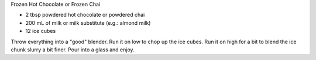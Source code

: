Frozen Hot Chocolate or Frozen Chai

* 2 tbsp powdered hot chocolate or powdered chai
* 200 mL of milk or milk substitute (e.g.:  almond milk)
* 12 ice cubes

Throw everything into a "good" blender.
Run it on low to chop up the ice cubes.
Run it on high for a bit to blend the ice chunk slurry a bit finer.
Pour into a glass and enjoy.

